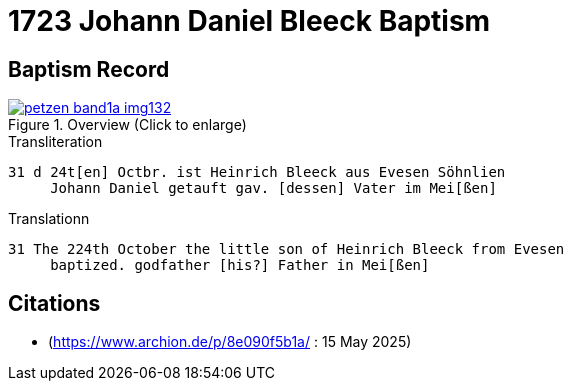 = 1723 Johann Daniel Bleeck Baptism
:page-role: doc-width

== Baptism Record

image::petzen-band1a-img132.jpg[align=center,title='Overview (Click to enlarge)',link=self]

.Transliteration
....
31 d 24t[en] Octbr. ist Heinrich Bleeck aus Evesen Söhnlien
     Johann Daniel getauft gav. [dessen] Vater im Mei[ßen]  
....


.Translationn
....
31 The 224th October the little son of Heinrich Bleeck from Evesen
     baptized. godfather [his?] Father in Mei[ßen]  
....


[bibliography]
== Citations

* [[image132]] (https://www.archion.de/p/8e090f5b1a/ : 15 May 2025)
